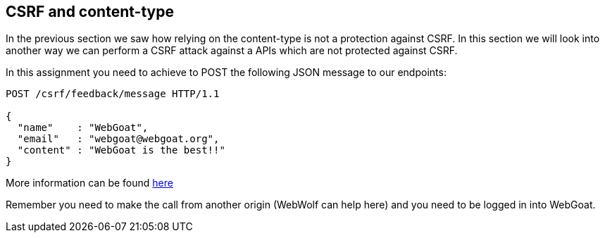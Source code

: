 == CSRF and content-type

In the previous section we saw how relying on the content-type is not a protection against
CSRF. In this section we will look into another way we can perform a CSRF attack against
a APIs which are not protected against CSRF.

In this assignment you need to achieve to POST the following JSON message to our endpoints:

[source]
----
POST /csrf/feedback/message HTTP/1.1

{
  "name"    : "WebGoat",
  "email"   : "webgoat@webgoat.org",
  "content" : "WebGoat is the best!!"
}
----

More information can be found https://pentestmonkey.net/blog/csrf-xml-post-request[here]

Remember you need to make the call from another origin (WebWolf can help here) and you need to be logged in into
WebGoat.
